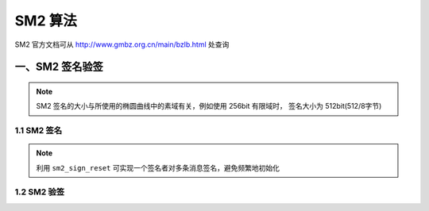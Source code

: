 ﻿SM2 算法
====================

SM2 官方文档可从 http://www.gmbz.org.cn/main/bzlb.html 处查询

.. c:var:: extern EC_CTX SM2_Fp256_CTX;

    SM2 标准文档中给定的 Fp256 椭圆曲线(256bit有限域)

####################
一、SM2 签名验签
####################

.. note:: 

    SM2 签名的大小与所使用的椭圆曲线中的素域有关，例如使用 256bit 有限域时，
    签名大小为 512bit(512/8字节)

====================
1.1 SM2 签名
====================

.. c:struct:: SM2_SIGN_CTX

    SM2 签名 Context

.. c:function:: int sm2_sign_init(uint8_t* ENTL, uint8_t* ID, EC_CTX* ec_ctx, \
                                  BINT* da, ECPoint* P, SM2_SIGN_CTX* sm2_sign_ctx);
    
    :param ENTL:    ID 的比特长度，共 2 字节
    :param ID:      签名者可辩别标识
    :param ec_ctx:  椭圆曲线
    :param da:      签名者私钥
    :param P:       签名者公钥
    :param sm2_sign_ctx:    SM2 签名 Context
                        
    SM2 签名初始化

.. c:function:: void sm2_sign_reset(SM2_SIGN_CTX* sm2_sign_ctx);

    SM2 签名重置

.. note::

    利用 ``sm2_sign_reset`` 可实现一个签名者对多条消息签名，避免频繁地初始化

.. code-block:: c
    :caption: example

    SM2_SIGN_CTX sm2_sign_ctx;
    sm2_sign_init(..., &sm2_sign_ctx);
    // 对消息1签名 ...
    sm2_sign_update(msg1, ...);
    sm2_sign_final(...)
    // 对消息2签名
    sm2_sign_reset(&sm2_sign_ctx);
    sm2_sign_update(msg2, ...);
    sm2_sign_final(...)

.. c:function:: void sm2_sign_update(uint8_t* in, int inl, SM2_SIGN_CTX* sm2_sign_ctx);

    SM2 签名 Update

.. c:function:: int sm2_sign_final(uint8_t* out, int* outl, SM2_SIGN_CTX* sm2_sign_ctx);

    SM2 签名 Final

====================
1.2 SM2 验签
====================

.. c:struct:: SM2_VERIFY_CTX

    SM2 验签 Context

.. c:function:: int sm2_verify_init(uint8_t* ENTL, uint8_t* ID, EC_CTX* ec_ctx, ECPoint* P, \
                                    SM2_VERIFY_CTX* sm2_verify_ctx);
                        
    SM2 验签初始化

.. c:function:: void sm2_verify_reset(SM2_VERIFY_CTX* sm2_verify_ctx);

    SM2 验签重置

.. c:function:: void sm2_verify_update(uint8_t* in, int inl, SM2_VERIFY_CTX* sm2_verify_ctx);

    SM2 验签 Update

.. c:function:: int sm2_verify_final(int* status, uint8_t* signature, SM2_VERIFY_CTX* sm2_verify_ctx);

    SM2 验签 Final

.. code-block:: c
    :caption: example

    #include <gmlib/publickey/sm2.h>
    #include <stdio.h>

    static uint8_t ID_A[] = {
        0x31, 0x32, 0x33, 0x34, 0x35, 0x36, 0x37, 0x38,  //
        0x31, 0x32, 0x33, 0x34, 0x35, 0x36, 0x37, 0x38,  //
    };

    static uint8_t ENTL_A[] = {0x00, 0x80};

    // 签名方私钥
    static char* da_hex =
        "3945208F_7B2144B1_3F36E38A_C6D39F95_88939369_2860B51A_42FB81EF_4DF7C5B8";

    // 待签名消息
    static uint8_t msg[] = {
        'm', 'e', 's', 's', 'a', 'g', 'e', ' ', 'd', 'i', 'g', 'e', 's', 't',
    };

    // signature=(r,s)
    static uint8_t signature[2 * (GMLIB_BINT_BITS / 8)];
    static int outl;

    int main() {
        BINT da;    // 私钥
        ECPoint P;  // 公钥

        // 载入私钥
        bint_from_str(&da, da_hex, 16);
        // 计算公钥 P = [da]G
        ec_mul(&P, &da, &SM2_Fp256_CTX.G, &SM2_Fp256_CTX);

        // sm2 签名
        SM2_SIGN_CTX sm2_sign_ctx;
        sm2_sign_init(ENTL_A, ID_A, &SM2_Fp256_CTX, &da, &P, &sm2_sign_ctx);
        sm2_sign_update(msg, sizeof(msg), &sm2_sign_ctx);
        sm2_sign_final(signature, &outl, &sm2_sign_ctx);

        // sm2 验签
        SM2_VERIFY_CTX sm2_verify_ctx;
        int status = 0;  // 签名正确性
        sm2_verify_init(ENTL_A, ID_A, &SM2_Fp256_CTX, &P, &sm2_verify_ctx);
        sm2_verify_update(msg, sizeof(msg), &sm2_verify_ctx);
        sm2_verify_final(&status, signature, &sm2_verify_ctx);
        if (status != 1) {
            puts("check fail!");
            return -1;
        }
        puts("check ok!");
        return 0;
    }
